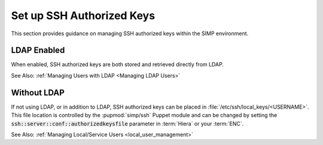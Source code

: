 Set up SSH Authorized Keys
==========================

This section provides guidance on managing SSH authorized keys within the SIMP
environment.

LDAP Enabled
------------

When enabled, SSH authorized keys are both stored and retrieved directly from
LDAP.

See Also: :ref:`Managing Users with LDAP <Managing LDAP Users>`

Without LDAP
------------

If not using LDAP, or in addition to LDAP, SSH authorized keys can be placed in
:file:`/etc/ssh/local_keys/<USERNAME>`. This file location is controlled by the
:pupmod:`simp/ssh` Puppet module and can be changed by setting the
:code:`ssh::server::conf::authorizedkeysfile` parameter in :term:`Hiera` or your
:term:`ENC`.

See Also: :ref:`Managing Local/Service Users <local_user_management>`
